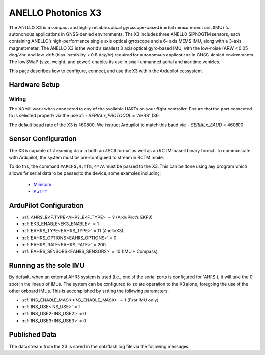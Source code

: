 .. _common-external-ahrs-anellox3:

=======================
ANELLO Photonics X3
=======================

The ANELLO X3 is a compact and highly reliable optical gyroscope-based inertial measurement unit
(IMU) for autonomous applications in GNSS-denied environments. The X3 includes three ANELLO
SiPhOGTM sensors, each containing ANELLO’s high-performance single axis optical gyroscope and a 6-
axis MEMS IMU, along with a 3-axis magnetometer. The ANELLO X3 is the world’s smallest 3 axis optical
gyro-based IMU, with the low-noise (ARW < 0.05 deg/√hr) and low-drift (bias instability < 0.5 deg/hr)
required for autonomous applications in GNSS-denied environments. The low SWaP (size, weight, and
power) enables its use in small unmanned aerial and maritime vehicles.

This page describes how to configure, connect, and use the X3 within the Ardupilot ecosystem.


Hardware Setup
==============

Wiring
------

.. image:: ../../../images/anello_x3_wiring.png
    :target: ../_images/anello_x3_wiring.png


The X3 will work when connected to any of the available UARTs on your flight controller. Ensure that the port connected to is selected properly via the use of:
- `SERIALx_PROTOCOL` = 'AHRS' (36)

The default baud rate of the X3 is 460800. We instruct Ardupilot to match this baud via:
- `SERIALx_BAUD` = 460800


Sensor Configuration
====================

The X3 is capable of streaming data in both an ASCII format as well as an RCTM-based binary format. To communicate with Ardupilot, the system must be pre-configured to stream in RCTM mode.

To do this, the command ``#APCFG,W,mfm,4*7A`` must be passed to the X3. This can be done using any program which allows for serial data to be passed to the device, some examples including:

  - `Minicom <https://en.wikipedia.org/wiki/Minicom>`_
  - `PuTTY <https://www.putty.org/>`_


ArduPilot Configuration
=======================

- :ref:`AHRS_EKF_TYPE<AHRS_EKF_TYPE>` = 3 (ArduPilot’s EKF3)
- :ref:`EK3_ENABLE<EK3_ENABLE>` = 1
- :ref:`EAHRS_TYPE<EAHRS_TYPE>` = 11 (AnelloX3)
- :ref:`EAHRS_OPTIONS<EAHRS_OPTIONS>` = 0
- :ref:`EAHRS_RATE<EAHRS_RATE>` = 200
- :ref:`EAHRS_SENSORS<EAHRS_SENSORS>` = 10 (IMU + Compass)

Running as the sole IMU
=======================

By default, when an external AHRS system is used (i.e., one of the serial ports is configured for 'AHRS'), it will take the 0 spot in the lineup of IMUs.
The system can be configured to isolate operation to the X3 alone, foregoing the use of the other onboard IMUs. This is accomplished by setting the following parameters:

- :ref:`INS_ENABLE_MASK<INS_ENABLE_MASK>` = 1 (First IMU only)
- :ref:`INS_USE<INS_USE>` = 1
- :ref:`INS_USE2<INS_USE2>` = 0
- :ref:`INS_USE3<INS_USE3>` = 0

Published Data
==============

The data stream from the X3 is saved in the dataflash log file via the following messages:
